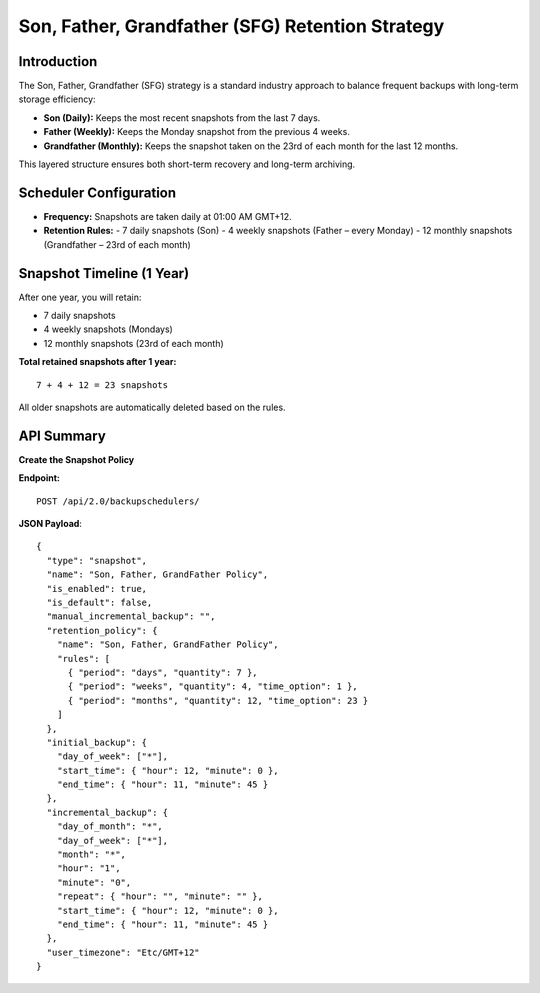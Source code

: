 Son, Father, Grandfather (SFG) Retention Strategy
=================================================

Introduction
------------

The Son, Father, Grandfather (SFG) strategy is a standard industry approach to balance frequent backups with long-term storage efficiency:

- **Son (Daily):** Keeps the most recent snapshots from the last 7 days.
- **Father (Weekly):** Keeps the Monday snapshot from the previous 4 weeks.
- **Grandfather (Monthly):** Keeps the snapshot taken on the 23rd of each month for the last 12 months.

This layered structure ensures both short-term recovery and long-term archiving.

Scheduler Configuration
------------------------

- **Frequency:** Snapshots are taken daily at 01:00 AM GMT+12.
- **Retention Rules:**
  - 7 daily snapshots (Son)
  - 4 weekly snapshots (Father – every Monday)
  - 12 monthly snapshots (Grandfather – 23rd of each month)

Snapshot Timeline (1 Year)
---------------------------

After one year, you will retain:

- 7 daily snapshots
- 4 weekly snapshots (Mondays)
- 12 monthly snapshots (23rd of each month)

**Total retained snapshots after 1 year:**

::

  7 + 4 + 12 = 23 snapshots

All older snapshots are automatically deleted based on the rules.

API Summary
-----------

**Create the Snapshot Policy**

**Endpoint:**

::

  POST /api/2.0/backupschedulers/

**JSON Payload**::

  {
    "type": "snapshot",
    "name": "Son, Father, GrandFather Policy",
    "is_enabled": true,
    "is_default": false,
    "manual_incremental_backup": "",
    "retention_policy": {
      "name": "Son, Father, GrandFather Policy",
      "rules": [
        { "period": "days", "quantity": 7 },
        { "period": "weeks", "quantity": 4, "time_option": 1 },
        { "period": "months", "quantity": 12, "time_option": 23 }
      ]
    },
    "initial_backup": {
      "day_of_week": ["*"],
      "start_time": { "hour": 12, "minute": 0 },
      "end_time": { "hour": 11, "minute": 45 }
    },
    "incremental_backup": {
      "day_of_month": "*",
      "day_of_week": ["*"],
      "month": "*",
      "hour": "1",
      "minute": "0",
      "repeat": { "hour": "", "minute": "" },
      "start_time": { "hour": 12, "minute": 0 },
      "end_time": { "hour": 11, "minute": 45 }
    },
    "user_timezone": "Etc/GMT+12"
  }
